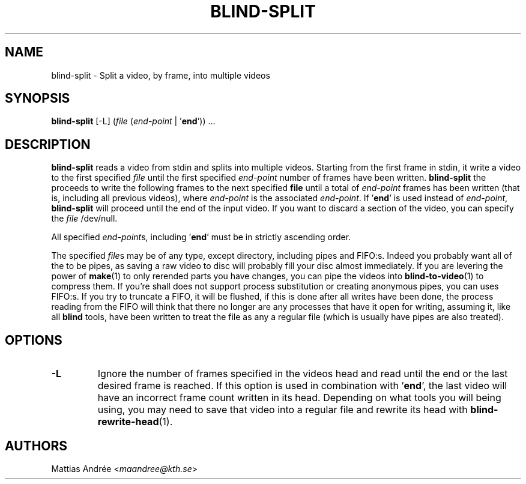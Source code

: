 .TH BLIND-SPLIT 1 blind
.SH NAME
blind-split - Split a video, by frame, into multiple videos
.SH SYNOPSIS
.B blind-split
[-L]
.RI ( file
.RI ( end-point
|
.RB ' end '))\ ...
.SH DESCRIPTION
.B blind-split
reads a video from stdin and splits into multiple videos.
Starting from the first frame in stdin, it write a video
to the first specified
.I file
until the first specified
.I end-point
number of frames have been written.
.B blind-split
the proceeds to write the following frames to the next
specified
.B file
until a total of
.I end-point
frames has been written (that is, including all previous
videos), where
.I end-point
is the associated
.IR end-point .
If
.RB ' end '
is used instead of
.IR end-point ,
.B blind-split
will proceed until the end of the input video. If you
want to discard a section of the video, you can specify
the
.I file
/dev/null.
.P
All specified
.IR end-point s,
including
.RB ' end '
must be in strictly ascending order.
.P
The specified
.IR file s
may be of any type, except directory, including pipes
and FIFO:s. Indeed you probably want all of the to be
pipes, as saving a raw video to disc will probably fill
your disc almost immediately. If you are levering the
power of
.BR make (1)
to only rerended parts you have changes, you can
pipe the videos into
.BR blind-to-video (1)
to compress them. If you're shall does not support
process substitution or creating anonymous pipes, you
can uses FIFO:s. If you try to truncate a FIFO, it
will be flushed, if this is done after all writes have
been done, the process reading from the FIFO will think
that there no longer are any processes that have it
open for writing, assuming it, like all
.B blind
tools, have been written to treat the file as any a
regular file (which is usually have pipes are also
treated).
.SH OPTIONS
.TP
.B -L
Ignore the number of frames specified in the videos head
and read until the end or the last desired frame is reached.
If this option is used in combination with
.RB ' end ',
the last video will have an incorrect frame count written
in its head. Depending on what tools you will being using,
you may need to save that video into a regular file and
rewrite its head with
.BR blind-rewrite-head (1).
.SH AUTHORS
Mattias Andrée
.RI < maandree@kth.se >
